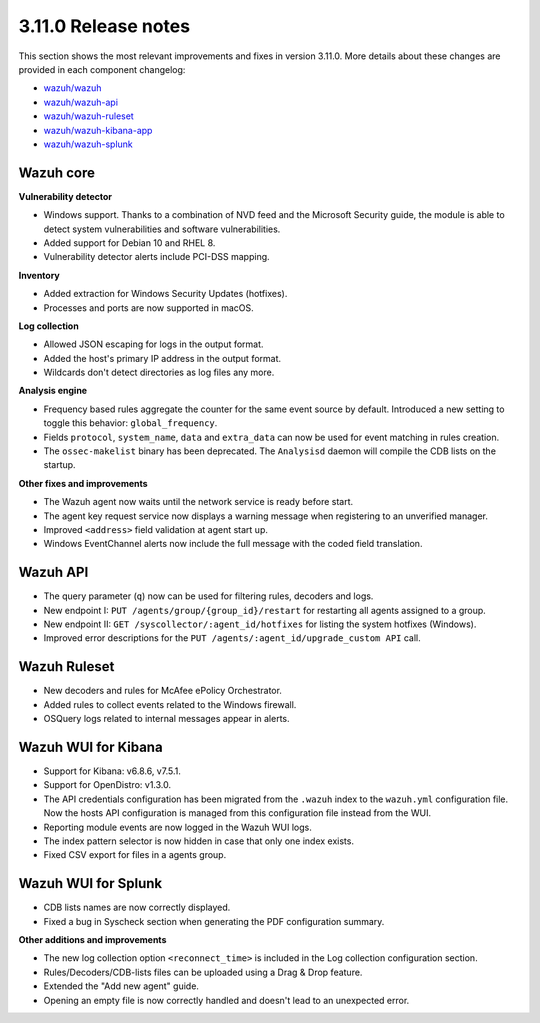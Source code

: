 .. Copyright (C) 2022 Wazuh, Inc.

.. meta::
  :description: Wazuh 3.11.0 has been released. Check out our release notes to discover the changes and additions of this release.

.. _release_3_11_0:

3.11.0 Release notes
====================

This section shows the most relevant improvements and fixes in version 3.11.0. More details about these changes are provided in each component changelog:

- `wazuh/wazuh <https://github.com/wazuh/wazuh/blob/v3.11.0/CHANGELOG.md>`_
- `wazuh/wazuh-api <https://github.com/wazuh/wazuh-api/blob/v3.11.0/CHANGELOG.md>`_
- `wazuh/wazuh-ruleset <https://github.com/wazuh/wazuh-ruleset/blob/v3.11.0/CHANGELOG.md>`_
- `wazuh/wazuh-kibana-app <https://github.com/wazuh/wazuh-kibana-app/blob/v3.11.0-7.5.1/CHANGELOG.md>`_
- `wazuh/wazuh-splunk <https://github.com/wazuh/wazuh-splunk/tree/v3.11.0-8.0.0/CHANGELOG.md>`_

Wazuh core
----------

**Vulnerability detector**

- Windows support. Thanks to a combination of NVD feed and the Microsoft Security guide, the module is able to detect system vulnerabilities and software vulnerabilities.
- Added support for Debian 10 and RHEL 8.
- Vulnerability detector alerts include PCI-DSS mapping.

**Inventory**

- Added extraction for Windows Security Updates (hotfixes).
- Processes and ports are now supported in macOS.

**Log collection**

- Allowed JSON escaping for logs in the output format.
- Added the host's primary IP address in the output format.
- Wildcards don't detect directories as log files any more.

**Analysis engine**

- Frequency based rules aggregate the counter for the same event source by default. Introduced a new setting to toggle this behavior: ``global_frequency``.
- Fields ``protocol``, ``system_name``, ``data`` and ``extra_data`` can now be used for event matching in rules creation.
- The ``ossec-makelist`` binary has been deprecated. The ``Analysisd`` daemon will compile the CDB lists on the startup.

**Other fixes and improvements**

- The Wazuh agent now waits until the network service is ready before start.
- The agent key request service now displays a warning message when registering to an unverified manager.
- Improved ``<address>`` field validation at agent start up.
- Windows EventChannel alerts now include the full message with the coded field translation.

Wazuh API
---------

- The query parameter (``q``) now can be used for filtering rules, decoders and logs.
- New endpoint I: ``PUT /agents/group/{group_id}/restart`` for restarting all agents assigned to a group.
- New endpoint II: ``GET /syscollector/:agent_id/hotfixes`` for listing the system hotfixes (Windows).
- Improved error descriptions for the ``PUT /agents/:agent_id/upgrade_custom API`` call.

Wazuh Ruleset
-------------

- New decoders and rules for McAfee ePolicy Orchestrator.
- Added rules to collect events related to the Windows firewall.
- OSQuery logs related to internal messages appear in alerts.

Wazuh WUI for Kibana
---------------------
- Support for Kibana: v6.8.6, v7.5.1.
- Support for OpenDistro: v1.3.0.
- The API credentials configuration has been migrated from the ``.wazuh`` index to the ``wazuh.yml`` configuration file. Now the hosts API configuration is managed from this configuration file instead from the WUI.
- Reporting module events are now logged in the Wazuh WUI logs.
- The index pattern selector is now hidden in case that only one index exists.
- Fixed CSV export for files in a agents group.

Wazuh WUI for Splunk
---------------------
- CDB lists names are now correctly displayed.
- Fixed a bug in Syscheck section when generating the PDF configuration summary.

**Other additions and improvements**

- The new log collection option ``<reconnect_time>`` is included in the Log collection configuration section.
- Rules/Decoders/CDB-lists files can be uploaded using a Drag & Drop feature.
- Extended the "Add new agent" guide.
- Opening an empty file is now correctly handled and doesn't lead to an unexpected error.
